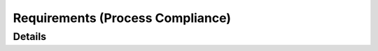 .. _requirements:

=================================
Requirements (Process Compliance)
=================================

.. needtable::
   :filter: c.this_doc()
   :columns: id;title;implemented

Details
=======

.. Enforced via sphinx-needs
.. tool_req:: Enforces unique requirement ids
   :id: tool_req__ensure_unique_id
   :implemented: YES
   :satisfies: PROCESS_gd_req__req__attr_uid

   The tool shall enforce unique ids for requirements


.. Enforced via sphinx-needs
.. tool_req:: Enforce requirement type
   :id: tool_req__ensure_requirement_type
   :implemented: YES
   :satisfies: PROCESS_gd_req__req__attr_uid

   The tool shall enfore that each need has a requirement type

..
   Feature Tree?? whats that?
.. tool_req:: Help
   :id: tool_req__no_idea
   :implemented: ????
   :satisfies: PROCESS_gd_req__req__attr_uid



.. Enforced through custom checks
.. tool_req:: Check words in title
   :id: tool_req__check_title
   :implemented: YES
   :satisfies: PROCESS_gd_req__requirements_attr_title

   The tool shall enforce that 'shall' will not appear in the title of a need that
   is of type: Stakeholder, Feature or Component requirement


.. Not enforced but possible
.. tool_req:: Enforce descriptions
   :id: tool_req__enforce_descriptions
   :implemented: NO
   :satisfies: PROCESS_gd_req__requirements_attr_description

   The tool shall enforce that each requirement has a description


.. Enforced through the metamodel + custom checks
.. tool_req:: Enforce reuqirement attribute: Type
   :id: tool_req__enforce_attr_type
   :implemented: YES
   :satisfies: PROCESS_gd_req__req__attr_type

   The tool shall enforce that each requirement has one of the following types
   in the attribute 'reqtype':
   - Functional
   - Interface
   - Process
   - Legal
   - Non-Functional


.. Enforced through metamodel + custom checks
.. tool_req:: Enforce reuqirement attribute: Security
   :id: tool_req__enforce_attr_security
   :implemented: YES
   :satisfies: PROCESS_gd_req__requirements_attr_security

   The tool shall enforce that each requirement has one of the following strings in the
   attribute 'security':
   - YES
   - NO

.. Enforced through metamodel + custom checks
.. tool_req:: Enforce reuqirement attribute: Safety
   :id: tool_req__enforce_attr_safety
   :implemented: YES
   :satisfies: PROCESS_gd_req__req__attr_safety

   The tool shall enforce that each requirement has one of the following strings in the
   attribute 'safety':
   - QM
   - ASIL_B
   - ASIL_D

.. Enforced through metamodel + custom checks
.. tool_req:: Enforce reuqirement attribute: Status
   :id: tool_req__enforce_attr_status
   :implemented: YES
   :satisfies: PROCESS_gd_req__req__attr_status

   The tool shall enforce that each requirement has one of the following strings in the
   attribute 'status':
   - valid
   - invalid


.. Enforced partially. The 'sensible rationale' part can not be enforced automatically
.. Is 'PARITAL' correct then?
.. tool_req:: Enforce reuqirement attribute: Rationale
   :id: tool_req__enforce_attr_rationale
   :implemented: PARTIAL
   :satisfies: PROCESS_gd_req__req__attr_rationale

   The tool shall enforce that a attribute named rationale is present and filled.

.. This is a bit unclear imo. Is this a 'MUST' for all requirements or is this just, if they link
.. then they are only allowed to link to those?
.. tool_req:: Requirement linking
   :id: tool_req__enable_linking
   :implemented: ????
   :satisfies: PROCESS_gd_req__req__linkage

   Needs clarification

.. Also not sure what in the world this is refering to
.. tool_req:: Requirement attribute: Requirement covered
   :id: tool_req__requirement_covered
   :implemented: ????
   :satisfies: PROCESS_gd_req__req__attr_req_cov


.. Need to clarify if this is needed 'cross-repo' as well
.. tool_req:: Requirement attribute: code link
   :id: tool_req__
   :implemented: PARTIAL
   :satisfies: PROCESS_gd_req__req__attr_impl

   The tool shall enable a way to link requirements to a code location on github

..
   You can copy this here for an easier time

   .. tool_req:: Snippet
      :id: tool_req__
      :implemented:
      :satisfies:




.. needextend:: c.this_doc() and type == 'tool_req'
   :safety: QM
   :security: NO
   :status: valid
   :reqtype: Functional
